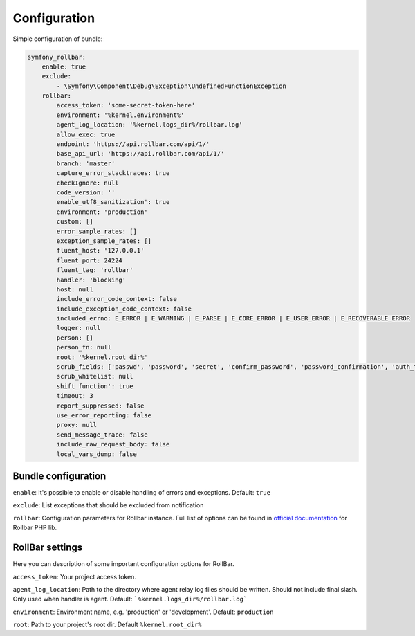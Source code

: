 Configuration
=============

Simple configuration of bundle:

.. code-block:: yaml

    symfony_rollbar:
        enable: true
        exclude:
            - \Symfony\Component\Debug\Exception\UndefinedFunctionException
        rollbar:
            access_token: 'some-secret-token-here'
            environment: '%kernel.environment%'
            agent_log_location: '%kernel.logs_dir%/rollbar.log'
            allow_exec: true
            endpoint: 'https://api.rollbar.com/api/1/'
            base_api_url: 'https://api.rollbar.com/api/1/'
            branch: 'master'
            capture_error_stacktraces: true
            checkIgnore: null
            code_version: ''
            enable_utf8_sanitization': true
            environment: 'production'
            custom: []
            error_sample_rates: []
            exception_sample_rates: []
            fluent_host: '127.0.0.1'
            fluent_port: 24224
            fluent_tag: 'rollbar'
            handler: 'blocking'
            host: null
            include_error_code_context: false
            include_exception_code_context: false
            included_errno: E_ERROR | E_WARNING | E_PARSE | E_CORE_ERROR | E_USER_ERROR | E_RECOVERABLE_ERROR
            logger: null
            person: []
            person_fn: null
            root: '%kernel.root_dir%'
            scrub_fields: ['passwd', 'password', 'secret', 'confirm_password', 'password_confirmation', 'auth_token', 'csrf_token']
            scrub_whitelist: null
            shift_function': true
            timeout: 3
            report_suppressed: false
            use_error_reporting: false
            proxy: null
            send_message_trace: false
            include_raw_request_body: false
            local_vars_dump: false

Bundle configuration
--------------------

``enable``: It's possible to enable or disable handling of errors and exceptions.  Default: ``true``

``exclude``: List exceptions that should be excluded from notification

``rollbar``: Configuration parameters for Rollbar instance. Full list of options can be found
in `official documentation`_ for Rollbar PHP lib.

.. _`official documentation`: https://rollbar.com/docs/notifier/rollbar-php/

RollBar settings
--------------------

Here you can description of some important configuration options for RollBar.

``access_token``: Your project access token.

``agent_log_location``: Path to the directory where agent relay log files should be written. Should not include final slash. Only used when handler is agent. Default: ```%kernel.logs_dir%/rollbar.log```

``environment``: Environment name, e.g. 'production' or 'development'. Default: ``production``
 
``root``: Path to your project's root dir. Default ``%kernel.root_dir%``
